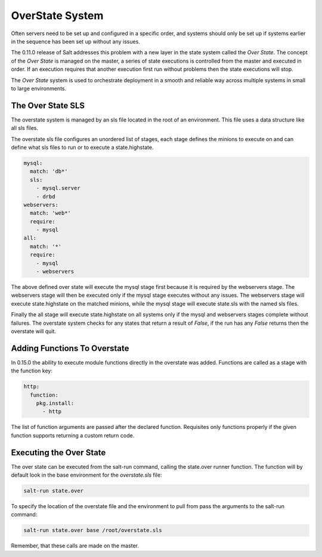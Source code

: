 ================
OverState System
================

Often servers need to be set up and configured in a specific order, and systems
should only be set up if systems earlier in the sequence has been set up
without any issues.

The 0.11.0 release of Salt addresses this problem with a new layer in the state
system called the `Over State`. The concept of the `Over State` is managed on
the master, a series of state executions is controlled from the master and
executed in order. If an execution requires that another execution first run
without problems then the state executions will stop.

The `Over State` system is used to orchestrate deployment in a smooth and
reliable way across multiple systems in small to large environments.

The Over State SLS
==================

The overstate system is managed by an sls file located in the root of an
environment. This file uses a data structure like all sls files.

The overstate sls file configures an unordered list of stages, each stage
defines the minions to execute on and can define what sls files to run
or to execute a state.highstate.

.. code-block:: yaml

    mysql:
      match: 'db*'
      sls:
        - mysql.server
        - drbd
    webservers:
      match: 'web*'
      require:
        - mysql
    all:
      match: '*'
      require:
        - mysql
        - webservers

The above defined over state will execute the mysql stage first because it is
required by the webservers stage. The webservers stage will then be executed
only if the mysql stage executes without any issues. The webservers stage
will execute state.highstate on the matched minions, while the mysql stage
will execute state.sls with the named sls files.

Finally the all stage will execute state.highstate on all systems only if the
mysql and webservers stages complete without failures. The overstate system
checks for any states that return a result of `False`, if the run has any
`False` returns then the overstate will quit.

Adding Functions To Overstate
=============================

In 0.15.0 the ability to execute module functions directly in the overstate
was added. Functions are called as a stage with the function key:

.. code-block:: yaml

    http:
      function:
        pkg.install:
          - http


The list of function arguments are passed after the declared function.
Requisites only functions properly if the given function supports returning
a custom return code.

Executing the Over State
========================

The over state can be executed from the salt-run command, calling the
state.over runner function. The function will by default look in the base
environment for the `overstate.sls` file:

.. code-block:: bash

    salt-run state.over

To specify the location of the overstate file and the environment to pull from
pass the arguments to the salt-run command:

.. code-block:: bash

    salt-run state.over base /root/overstate.sls

Remember, that these calls are made on the master.

